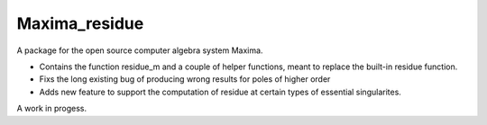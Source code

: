 **Maxima_residue**
============

A package for the open source computer algebra system Maxima.

- Contains the function residue_m and a couple of helper functions, meant to replace the built-in residue function.
- Fixs the long existing bug of producing wrong results for poles of higher order
- Adds new feature to support the computation of residue at certain types of essential singularites.

A work in progess.
